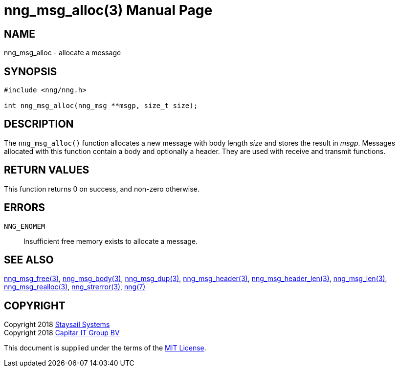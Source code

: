 = nng_msg_alloc(3)
:doctype: manpage
:manmanual: nng
:mansource: nng
:manvolnum: 3
:copyright: Copyright 2018 Staysail Systems, Inc. <info@staysail.tech> \
            Copyright 2018 Capitar IT Group BV <info@capitar.com> \
            This software is supplied under the terms of the MIT License, a \
            copy of which should be located in the distribution where this \
            file was obtained (LICENSE.txt).  A copy of the license may also \
            be found online at https://opensource.org/licenses/MIT.

== NAME

nng_msg_alloc - allocate a message

== SYNOPSIS

[source, c]
-----------
#include <nng/nng.h>

int nng_msg_alloc(nng_msg **msgp, size_t size);
-----------


== DESCRIPTION

The `nng_msg_alloc()` function allocates a new message with body length _size_
and stores the result in __msgp__.
Messages allocated with this function contain a body and optionally a header.
They are used with receive and transmit functions.


== RETURN VALUES

This function returns 0 on success, and non-zero otherwise.


== ERRORS

`NNG_ENOMEM`:: Insufficient free memory exists to allocate a message.


== SEE ALSO

<<nng_msg_free#,nng_msg_free(3)>>,
<<nng_msg_body#,nng_msg_body(3)>>,
<<nng_msg_dup#,nng_msg_dup(3)>>,
<<nng_msg_header#,nng_msg_header(3)>>,
<<nng_msg_header_len#,nng_msg_header_len(3)>>,
<<nng_msg_len#,nng_msg_len(3)>>,
<<nng_msg_realloc#,nng_msg_realloc(3)>>,
<<nng_strerror#,nng_strerror(3)>>,
<<nng#,nng(7)>>


== COPYRIGHT

Copyright 2018 mailto:info@staysail.tech[Staysail Systems, Inc.] +
Copyright 2018 mailto:info@capitar.com[Capitar IT Group BV]

This document is supplied under the terms of the
https://opensource.org/licenses/MIT[MIT License].
